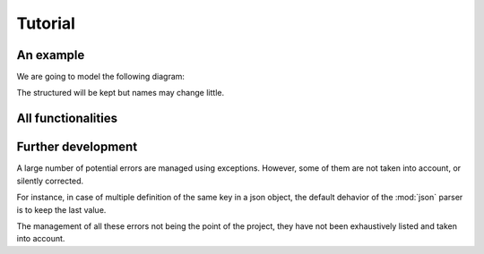 ********
Tutorial
********

An example
==========

We are going to model the following diagram:

.. image:: _static/diagrams-example-model.png

The structured will be kept but names may change little.

All functionalities
===================

Further development
===================

A large number of potential errors are managed using exceptions. However, some
of them are not taken into account, or silently corrected.

For instance, in case of multiple definition of the same key in a json object,
the default dehavior of the :mod:`json` parser is to keep the last value.

The management of all these errors not being the point of the project, they have
not been exhaustively listed and taken into account.
